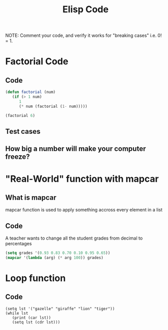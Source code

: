 #+TITLE: Elisp Code
#+LANGUAGE: en
#+OPTIONS: H:4 num:nil toc:nil \n:nil @:t ::t |:t ^:t *:t TeX:t LaTeX:t
#+OPTIONS: html-postamble:nil
#+STARTUP: showeverything entitiespretty

NOTE: Comment your code, and verify it works for "breaking cases" i.e. 0! = 1.

* Factorial Code
** Code
#+BEGIN_SRC emacs-lisp
(defun factorial (num)
   (if (> 1 num)
      1
      (* num (factorial (1- num)))))
#+END_SRC

#+RESULTS:
: factorial

#+BEGIN_SRC emacs-lisp
(factorial 6)
#+END_SRC

#+RESULTS:
: 720

** Test cases
** How big a number will make your computer freeze?
* "Real-World" function with mapcar
** What is mapcar
mapcar function is used to apply something accross every element in a list
** Code
A teacher wants to change all the student grades from decimal to percentages
#+BEGIN_SRC emacs-lisp
(setq grades '(0.93 0.83 0.70 0.10 0.95 0.65))
(mapcar '(lambda (arg) (* arg 100)) grades)
#+END_SRC

#+RESULTS:
| 93.0 | 83.0 | 70.0 | 10.0 | 95.0 | 65.0 |

* Loop function
** Code
#+BEGIN_SRC elisp :results output
(setq lst '("gazelle" "giraffe" "lion" "tiger"))
(while lst
   (print (car lst))
   (setq lst (cdr lst)))
#+END_SRC

#+RESULTS:
: 
: "gazelle"
: 
: "giraffe"
: 
: "lion"
: 
: "tiger"

